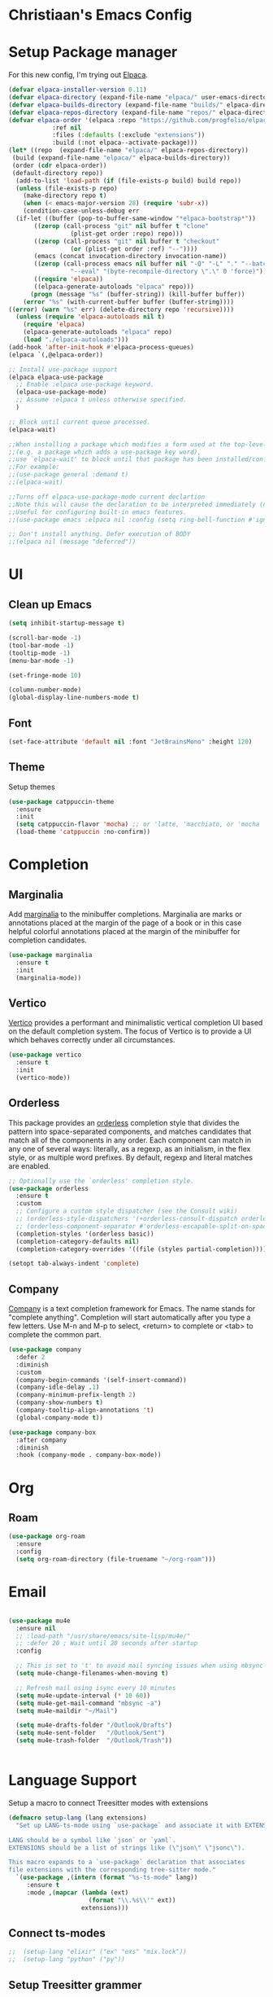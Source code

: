 * Christiaan's Emacs Config

* Setup Package manager
For this new config, I'm trying out [[https://github.com/progfolio/elpaca][Elpaca]].

#+begin_src emacs-lisp
(defvar elpaca-installer-version 0.11)
(defvar elpaca-directory (expand-file-name "elpaca/" user-emacs-directory))
(defvar elpaca-builds-directory (expand-file-name "builds/" elpaca-directory))
(defvar elpaca-repos-directory (expand-file-name "repos/" elpaca-directory))
(defvar elpaca-order '(elpaca :repo "https://github.com/progfolio/elpaca.git"
			:ref nil
			:files (:defaults (:exclude "extensions"))
			:build (:not elpaca--activate-package)))
(let* ((repo  (expand-file-name "elpaca/" elpaca-repos-directory))
 (build (expand-file-name "elpaca/" elpaca-builds-directory))
 (order (cdr elpaca-order))
 (default-directory repo))
  (add-to-list 'load-path (if (file-exists-p build) build repo))
  (unless (file-exists-p repo)
    (make-directory repo t)
    (when (< emacs-major-version 28) (require 'subr-x))
    (condition-case-unless-debug err
  (if-let ((buffer (pop-to-buffer-same-window "*elpaca-bootstrap*"))
	   ((zerop (call-process "git" nil buffer t "clone"
				 (plist-get order :repo) repo)))
	   ((zerop (call-process "git" nil buffer t "checkout"
				 (or (plist-get order :ref) "--"))))
	   (emacs (concat invocation-directory invocation-name))
	   ((zerop (call-process emacs nil buffer nil "-Q" "-L" "." "--batch"
				 "--eval" "(byte-recompile-directory \".\" 0 'force)")))
	   ((require 'elpaca))
	   ((elpaca-generate-autoloads "elpaca" repo)))
      (progn (message "%s" (buffer-string)) (kill-buffer buffer))
    (error "%s" (with-current-buffer buffer (buffer-string))))
((error) (warn "%s" err) (delete-directory repo 'recursive))))
  (unless (require 'elpaca-autoloads nil t)
    (require 'elpaca)
    (elpaca-generate-autoloads "elpaca" repo)
    (load "./elpaca-autoloads")))
(add-hook 'after-init-hook #'elpaca-process-queues)
(elpaca `(,@elpaca-order))

;; Install use-package support
(elpaca elpaca-use-package
  ;; Enable :elpaca use-package keyword.
  (elpaca-use-package-mode)
  ;; Assume :elpaca t unless otherwise specified.
  )

;; Block until current queue processed.
(elpaca-wait)

;;When installing a package which modifies a form used at the top-level
;;(e.g. a package which adds a use-package key word),
;;use `elpaca-wait' to block until that package has been installed/configured.
;;For example:
;;(use-package general :demand t)
;;(elpaca-wait)

;;Turns off elpaca-use-package-mode current declartion
;;Note this will cause the declaration to be interpreted immediately (not deferred).
;;Useful for configuring built-in emacs features.
;;(use-package emacs :elpaca nil :config (setq ring-bell-function #'ignore))

;; Don't install anything. Defer execution of BODY
;;(elpaca nil (message "deferred"))
#+end_src

* UI
** Clean up Emacs

#+begin_src emacs-lisp
  (setq inhibit-startup-message t)

  (scroll-bar-mode -1)
  (tool-bar-mode -1)
  (tooltip-mode -1)
  (menu-bar-mode -1)

  (set-fringe-mode 10)

  (column-number-mode)
  (global-display-line-numbers-mode t)
#+end_src

** Font
#+begin_src emacs-lisp
  (set-face-attribute 'default nil :font "JetBrainsMono" :height 120)
#+end_src

** Theme
Setup themes
#+begin_src emacs-lisp
  (use-package catppuccin-theme
    :ensure
    :init
    (setq catppuccin-flavor 'mocha) ;; or 'latte, 'macchiato, or 'mocha
    (load-theme 'catppuccin :no-confirm))
#+end_src

* Completion

** Marginalia
Add [[https://github.com/minad/marginalia][marginalia]] to the minibuffer completions. Marginalia are marks or annotations
placed at the margin of the page of a book or in this case helpful colorful
annotations placed at the margin of the minibuffer for completion candidates.

#+begin_src emacs-lisp
  (use-package marginalia
    :ensure t
    :init
    (marginalia-mode))
#+end_src

** Vertico
[[https://github.com/minad/vertico][Vertico]] provides a performant and minimalistic vertical completion UI based on
the default completion system. The focus of Vertico is to provide a UI which
behaves correctly under all circumstances. 

#+begin_src emacs-lisp
  (use-package vertico
    :ensure t
    :init
    (vertico-mode))
#+end_src

** Orderless
This package provides an [[https://github.com/oantolin/orderless][orderless]] completion style that divides the pattern
into space-separated components, and matches candidates that match all of the
components in any order. Each component can match in any one of several ways:
literally, as a regexp, as an initialism, in the flex style, or as multiple
word prefixes. By default, regexp and literal matches are enabled.

#+begin_src emacs-lisp
  ;; Optionally use the `orderless' completion style.
  (use-package orderless
    :ensure t
    :custom
    ;; Configure a custom style dispatcher (see the Consult wiki)
    ;; (orderless-style-dispatchers '(+orderless-consult-dispatch orderless-affix-dispatch))
    ;; (orderless-component-separator #'orderless-escapable-split-on-space)
    (completion-styles '(orderless basic))
    (completion-category-defaults nil)
    (completion-category-overrides '((file (styles partial-completion)))))

  (setopt tab-always-indent 'complete)
#+end_src

** Company
[[https://company-mode.github.io/][Company]] is a text completion framework for Emacs. The name stands for
"complete anything".  Completion will start automatically after you type
a few letters. Use M-n and M-p to select, <return> to complete or <tab>
to complete the common part.

#+begin_src emacs-lisp
(use-package company
  :defer 2
  :diminish
  :custom
  (company-begin-commands '(self-insert-command))
  (company-idle-delay .1)
  (company-minimum-prefix-length 2)
  (company-show-numbers t)
  (company-tooltip-align-annotations 't)
  (global-company-mode t))

(use-package company-box
  :after company
  :diminish
  :hook (company-mode . company-box-mode))
#+end_src

* Org

** Roam
#+begin_src emacs-lisp
(use-package org-roam
  :ensure
  :config
  (setq org-roam-directory (file-truename "~/org-roam")))

#+end_src

* Email

#+begin_src emacs-lisp

  (use-package mu4e
    :ensure nil
    ;; :load-path "/usr/share/emacs/site-lisp/mu4e/"
    ;; :defer 20 ; Wait until 20 seconds after startup
    :config

    ;; This is set to 't' to avoid mail syncing issues when using mbsync
    (setq mu4e-change-filenames-when-moving t)

    ;; Refresh mail using isync every 10 minutes
    (setq mu4e-update-interval (* 10 60))
    (setq mu4e-get-mail-command "mbsync -a")
    (setq mu4e-maildir "~/Mail")

    (setq mu4e-drafts-folder "/Outlook/Drafts")
    (setq mu4e-sent-folder   "/Outlook/Sent")
    (setq mu4e-trash-folder  "/Outlook/Trash"))


#+end_src

* Language Support
Setup a macro to connect Treesitter modes with extensions

#+begin_src emacs-lisp
  (defmacro setup-lang (lang extensions)
    "Set up LANG-ts-mode using `use-package` and associate it with EXTENSIONS.

  LANG should be a symbol like `json` or `yaml`.
  EXTENSIONS should be a list of strings like (\"json\" \"jsonc\").

  This macro expands to a `use-package` declaration that associates
  file extensions with the corresponding tree-sitter mode."
    `(use-package ,(intern (format "%s-ts-mode" lang))
       :ensure t
       :mode ,(mapcar (lambda (ext)
                        (format "\\.%s\\'" ext))
                      extensions)))
#+end_src

** Connect ts-modes

#+begin_src emacs-lisp
;;  (setup-lang "elixir" ("ex" "exs" "mix.lock"))
;;  (setup-lang "python" ("py"))
#+end_src

** Setup Treesitter grammer
Treesitter needs grammer to work, this list contains location where
they can be downloaded.

#+begin_src emacs-lisp
  (setq treesit-language-source-alist
        '((bash "https://github.com/tree-sitter/tree-sitter-bash")
  	(cmake "https://github.com/uyha/tree-sitter-cmake")
  	(css "https://github.com/tree-sitter/tree-sitter-css")
  	(elisp "https://github.com/Wilfred/tree-sitter-elisp")
  	(elixir "https://github.com/elixir-lang/tree-sitter-elixir")
  	(go "https://github.com/tree-sitter/tree-sitter-go")
  	(heex "https://github.com/phoenixframework/tree-sitter-heex")
  	(html "https://github.com/tree-sitter/tree-sitter-html")
  	(javascript "https://github.com/tree-sitter/tree-sitter-javascript" "master" "src")
  	(json "https://github.com/tree-sitter/tree-sitter-json")
  	(make "https://github.com/alemuller/tree-sitter-make")
  	(markdown "https://github.com/ikatyang/tree-sitter-markdown")
  	(python "https://github.com/tree-sitter/tree-sitter-python")
  	(toml "https://github.com/tree-sitter/tree-sitter-toml")
  	(tsx "https://github.com/tree-sitter/tree-sitter-typescript" "master" "tsx/src")
  	(typescript "https://github.com/tree-sitter/tree-sitter-typescript" "master" "typescript/src")
  	(yaml "https://github.com/ikatyang/tree-sitter-yaml")))
#+end_src

* Which-key

#+begin_src emacs-lisp
  (use-package which-key
    :defer t
    :diminish t
    :ensure nil
    :hook
    (after-init-hook . which-key-mode))
#+end_src
